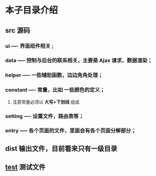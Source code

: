 * 本子目录介绍
** src 源码
*** ui ---- 界面组件相关 ;
*** data ----- 控制与后台的联系相关，主要是 Ajax 请求，数据渲染； 
*** helper ----- 一些辅助函数，边边角角处理；
*** constant ---- 常量，比如 一些颜色的定义；
**** 注意常量必须以 *大写+下划线* 组成 
*** setting ---- 设置文件，路由表等；
*** entry  ----- 各个页面的文件，里面会有各个页面分解部分；
** dist 输出文件，目前看来只有一级目录
** __test__ 测试文件 
